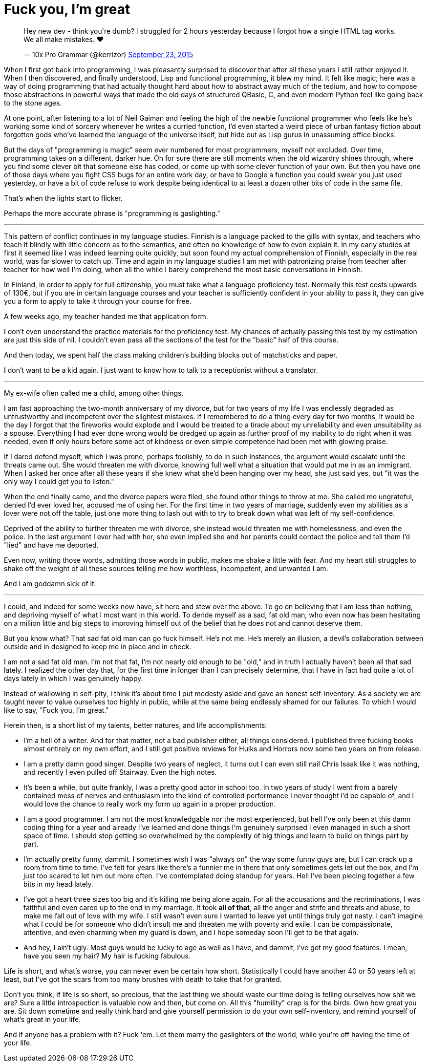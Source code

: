 = Fuck you, I'm great
:hp-tags: personal

++++
<blockquote class="twitter-tweet" lang="en"><p lang="en" dir="ltr">Hey new dev - think you&#39;re dumb? I struggled for 2 hours yesterday because I forgot how a single HTML tag works. We all make mistakes. ❤</p>&mdash; 10x Pro Grammar (@kerrizor) <a href="https://twitter.com/kerrizor/status/646699976911814656">September 23, 2015</a></blockquote>
<script async src="//platform.twitter.com/widgets.js" charset="utf-8"></script>
++++

When I first got back into programming, I was pleasantly surprised to discover that after all these years I still rather enjoyed it. When I then discovered, and finally understood, Lisp and functional programming, it blew my mind. It felt like magic; here was a way of doing programming that had actually thought hard about how to abstract away much of the tedium, and how to compose those abstractions in powerful ways that made the old days of structured QBasic, C, and even modern Python feel like going back to the stone ages. 

At one point, after listening to a lot of Neil Gaiman and feeling the high of the newbie functional programmer who feels like he's working some kind of sorcery whenever he writes a curried function, I'd even started a weird piece of urban fantasy fiction about forgotten gods who've learned the language of the universe itself, but hide out as Lisp gurus in unassuming office blocks.

But the days of "programming is magic" seem ever numbered for most programmers, myself not excluded. Over time, programming takes on a different, darker hue. Oh for sure there are still moments when the old wizardry shines through, where you find some clever bit that someone else has coded, or come up with some clever function of your own. But then you have one of those days where you fight CSS bugs for an entire work day, or have to Google a function you could swear you just used yesterday, or have a bit of code refuse to work despite being identical to at least a dozen other bits of code in the same file. 

That's when the lights start to flicker.

Perhaps the more accurate phrase is "programming is gaslighting."

***

This pattern of conflict continues in my language studies. Finnish is a language packed to the gills with syntax, and teachers who teach it blindly with little concern as to the semantics, and often no knowledge of how to even explain it. In my early studies at first it seemed like I was indeed learning quite quickly, but soon found my actual comprehension of Finnish, especially in the real world, was far slower to catch up. Time and again in my language studies I am met with patronizing praise from teacher after teacher for how well I'm doing, when all the while I barely comprehend the most basic conversations in Finnish.

In Finland, in order to apply for full citizenship, you must take what a language proficiency test. Normally this test costs upwards of 130€, but if you are in certain language courses and your teacher is sufficiently confident in your ability to pass it, they can give you a form to apply to take it through your course for free. 

A few weeks ago, my teacher handed me that application form.

I don't even understand the practice materials for the proficiency test. My chances of actually passing this test by my estimation are just this side of nil. I couldn't even pass all the sections of the test for the "basic" half of this course. 

And then today, we spent half the class making children's building blocks out of matchsticks and paper. 

I don't want to be a kid again. I just want to know how to talk to a receptionist without a translator.

***

My ex-wife often called me a child, among other things. 

I am fast approaching the two-month anniversary of my divorce, but for two years of my life I was endlessly degraded as untrustworthy and incompetent over the slightest mistakes. If I remembered to do a thing every day for two months, it would be the day I forgot that the fireworks would explode and I would be treated to a tirade about my unreliability and even unsuitability as a spouse. Everything I had ever done wrong would be dredged up again as further proof of my inability to do right when it was needed, even if only hours before some act of kindness or even simple competence had been met with glowing praise.

If I dared defend myself, which I was prone, perhaps foolishly, to do in such instances, the argument would escalate until the threats came out. She would threaten me with divorce, knowing full well what a situation that would put me in as an immigrant. When I asked her once after all these years if she knew what she'd been hanging over my head, she just said yes, but "it was the only way I could get you to listen."

When the end finally came, and the divorce papers were filed, she found other things to throw at me. She called me ungrateful, denied I'd ever loved her, accused me of using her. For the first time in two years of marriage, suddenly even my abilities as a lover were not off the table, just one more thing to lash out with to try to break down what was left of my self-confidence. 

Deprived of the ability to further threaten me with divorce, she instead would threaten me with homelessness, and even the police. In the last argument I ever had with her, she even implied she and her parents could contact the police and tell them I'd "lied" and have me deported.

Even now, writing those words, admitting those words in public, makes me shake a little with fear. And my heart still struggles to shake off the weight of all these sources telling me how worthless, incompetent, and unwanted I am. 

And I am goddamn sick of it.

***

I could, and indeed for some weeks now have, sit here and stew over the above. To go on believing that I am less than nothing, and depriving myself of what I most want in this world. To deride myself as a sad, fat old man, who even now has been hesitating on a million little and big steps to improving himself out of the belief that he does not and cannot deserve them. 

But you know what? That sad fat old man can go fuck himself. He's not me. He's merely an illusion, a devil's collaboration between outside and in designed to keep me in place and in check.

I am not a sad fat old man. I'm not that fat, I'm not nearly old enough to be "old," and in truth I actually haven't been all that sad lately. I realized the other day that, for the first time in longer than I can precisely determine, that I have in fact had quite a lot of days lately in which I was genuinely happy. 

Instead of wallowing in self-pity, I think it's about time I put modesty aside and gave an honest self-inventory. As a society we are taught never to value ourselves too highly in public, while at the same being endlessly shamed for our failures. To which I would like to say, "Fuck you, I'm great."

Herein then, is a short list of my talents, better natures, and life accomplishments:

* I'm a hell of a writer. And for that matter, not a bad publisher either, all things considered. I published three fucking books almost entirely on my own effort, and I still get positive reviews for Hulks and Horrors now some two years on from release.

* I am a pretty damn good singer. Despite two years of neglect, it turns out I can even still nail Chris Isaak like it was nothing, and recently I even pulled off Stairway. Even the high notes. 

* It's been a while, but quite frankly, I was a pretty good actor in school too. In two years of study I went from a barely contained mess of nerves and enthusiasm into the kind of controlled performance I never thought I'd be capable of, and I would love the chance to really work my form up again in a proper production. 

* I am a good programmer. I am not the most knowledgable nor the most experienced, but hell I've only been at this damn coding thing for a year and already I've learned and done things I'm genuinely surprised I even managed in such a short space of time. I should stop getting so overwhelmed by the complexity of big things and learn to build on things part by part. 

* I'm actually pretty funny, dammit. I sometimes wish I was "always on" the way some funny guys are, but I can crack up a room from time to time. I've felt for years like there's a funnier me in there that only sometimes gets let out the box, and I'm just too scared to let him out more often. I've contemplated doing standup for years. Hell I've been piecing together a few bits in my head lately. 

* I've got a heart three sizes too big and it's killing me being alone again. For all the accusations and the recriminations, I was faithful and even cared up to the end in my marriage. It took *all of that*, all the anger and strife and threats and abuse, to make me fall out of love with my wife. I still wasn't even sure I wanted to leave yet until things truly got nasty. I can't imagine what I could be for someone who didn't insult me and threaten me with poverty and exile. I can be compassionate, attentive, and even charming when my guard is down, and I hope someday soon I'll get to be that again.

* And hey, I ain't ugly. Most guys would be lucky to age as well as I have, and dammit, I've got my good features. I mean, have you seen my hair? My hair is fucking fabulous. 

Life is short, and what's worse, you can never even be certain how short. Statistically I could have another 40 or 50 years left at least, but I've got the scars from too many brushes with death to take that for granted.

Don't you think, if life is so short, so precious, that the last thing we should waste our time doing is telling ourselves how shit we are? Sure a little introspection is valuable now and then, but come on. All this "humility" crap is for the birds. Own how great you are. Sit down sometime and really think hard and give yourself permission to do your own self-inventory, and remind yourself of what's great in your life. 

And if anyone has a problem with it? Fuck 'em. Let them marry the gaslighters of the world, while you're off having the time of your life.